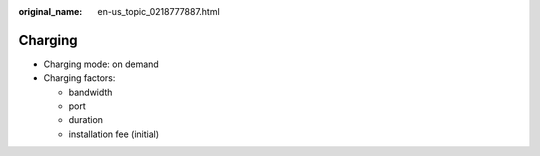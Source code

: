 :original_name: en-us_topic_0218777887.html

.. _en-us_topic_0218777887:

Charging
========

-  Charging mode: on demand
-  Charging factors:

   -  bandwidth
   -  port
   -  duration
   -  installation fee (initial)

